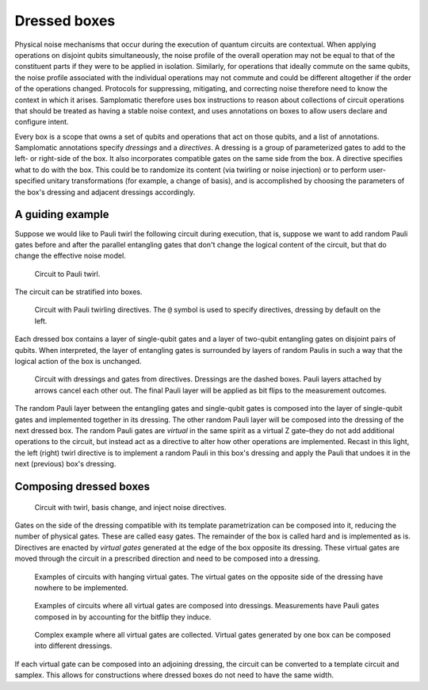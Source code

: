 Dressed boxes
=============

Physical noise mechanisms that occur during the execution of quantum circuits are contextual.
When applying operations on disjoint qubits simultaneously, the noise profile of the overall operation may not be equal to that of the constituent parts if they were to be applied in isolation.
Similarly, for operations that ideally commute on the same qubits, the noise profile associated with the individual operations may not commute and could be different altogether if the order of the operations changed.
Protocols for suppressing, mitigating, and correcting noise therefore need to know the context in which it arises.
Samplomatic therefore uses box instructions to reason about collections of circuit operations that should be treated as having a stable noise context, and uses annotations on boxes to allow users declare and configure intent.

Every box is a scope that owns a set of qubits and operations that act on those qubits, and a list of annotations.
Samplomatic annotations specify *dressings* and a *directives*.
A dressing is a group of parameterized gates to add to the left- or right-side of the box.
It also incorporates compatible gates on the same side from the box.
A directive specifies what to do with the box.
This could be to randomize its content (via twirling or noise injection) or to perform user-specified unitary transformations (for example, a change of basis), and is accomplished by choosing the parameters of the box's dressing and adjacent dressings accordingly.

A guiding example
-----------------

Suppose we would like to Pauli twirl the following circuit during execution, that is, suppose we want to add random Pauli gates before and after the parallel entangling gates that don't change the logical content of the circuit, but that do change the effective noise model.

.. figure:: ../figs/undressed_pauli.drawio.png

    Circuit to Pauli twirl.


The circuit can be stratified into boxes.

.. figure:: ../figs/dressed_pauli_twirl.drawio.png

    Circuit with Pauli twirling directives.
    The ``@`` symbol is used to specify directives, dressing by default on the left.


Each dressed box contains a layer of single-qubit gates and a layer of two-qubit entangling gates on disjoint pairs of qubits.
When interpreted, the layer of entangling gates is surrounded by layers of random Paulis in such a way that the logical action of the box is unchanged.

.. figure:: ../figs/pauli_twirl.drawio.png

    Circuit with dressings and gates from directives.
    Dressings are the dashed boxes.
    Pauli layers attached by arrows cancel each other out.
    The final Pauli layer will be applied as bit flips to the measurement outcomes.


The random Pauli layer between the entangling gates and single-qubit gates is composed into the layer of single-qubit gates and implemented together in its dressing.
The other random Pauli layer will be composed into the dressing of the next dressed box.
The random Pauli gates are *virtual* in the same spirit as a virtual Z gate–they do not add additional operations to the circuit, but instead act as a directive to alter how other operations are implemented.
Recast in this light, the left (right) twirl directive is to implement a random Pauli in this box's dressing and apply the Pauli that undoes it in the next (previous) box's dressing.

Composing dressed boxes
-----------------------

.. figure:: ../figs/dressed_box.drawio.png

    Circuit with twirl, basis change, and inject noise directives.


Gates on the side of the dressing compatible with its template parametrization can be composed into it, reducing the number of physical gates.
These are called easy gates.
The remainder of the box is called hard and is implemented as is.
Directives are enacted by *virtual gates* generated at the edge of the box opposite its dressing.
These virtual gates are moved through the circuit in a prescribed direction and need to be composed into a dressing.

.. figure:: ../figs/dressed_box_uncollected.drawio.png

    Examples of circuits with hanging virtual gates.
    The virtual gates on the opposite side of the dressing have nowhere to be implemented.


.. figure:: ../figs/dressed_box_collected.drawio.png

    Examples of circuits where all virtual gates are composed into dressings.
    Measurements have Pauli gates composed in by accounting for the bitflip they induce.


.. figure:: ../figs/dressed_box_mixed_collect.drawio.png

    Complex example where all virtual gates are collected.
    Virtual gates generated by one box can be composed into different dressings.

If each virtual gate can be composed into an adjoining dressing, the circuit can be converted to a template circuit and samplex.
This allows for constructions where dressed boxes do not need to have the same width.
